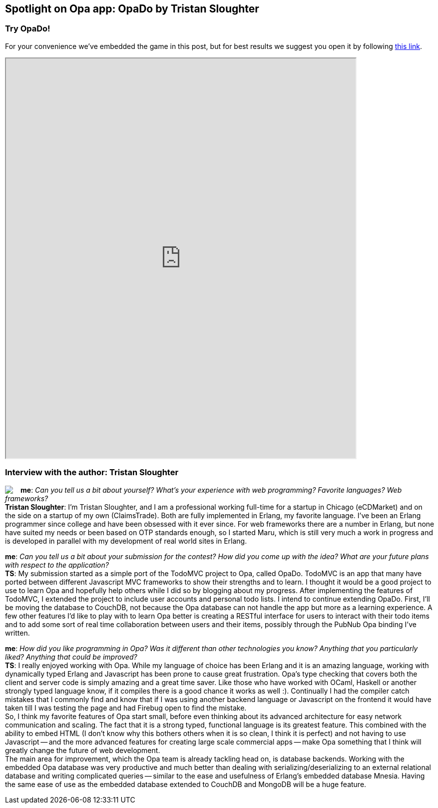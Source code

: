 [[chapter_OpaDo]]
Spotlight on Opa app: OpaDo by Tristan Sloughter
------------------------------------------------

Try OpaDo!
~~~~~~~~~~

For your convenience we've embedded the game in this post, but for best results we suggest you open it by following http://opado-opalang.dotcloud.com[this link].

++++
<IFRAME height="800" width="700" src="http://opado-opalang.dotcloud.com"></IFRAME>
++++

Interview with the author: Tristan Sloughter
~~~~~~~~~~~~~~~~~~~~~~~~~~~~~~~~~~~~~~~~~~~~

:guest: Tristan Sloughter
:g: TS

++++
<a href="http://blog.erlware.org/author/kungfooguru"><img src="img/author_tristan_sloughter.jpg" style="float:left; margin-right: 15px" /></a>
++++
*me*: _Can you tell us a bit about yourself? What's your experience with web programming? Favorite languages? Web frameworks?_ +
*{guest}*: I'm Tristan Sloughter, and I am a professional working full-time for a startup in Chicago (eCDMarket) and on the side on a startup of my own (ClaimsTrade). Both are fully implemented in Erlang, my favorite language. I've been an Erlang programmer since college and have been obsessed with it ever since. For web frameworks there are a number in Erlang, but none have suited my needs or been based on OTP standards enough, so I started Maru, which is still very much a work in progress and is developed in parallel with my development of real world sites in Erlang.

*me*: _Can you tell us a bit about your submission for the contest? How did you come up with the idea? What are your future plans with respect to the application?_ +
*{g}*: My submission started as a simple port of the TodoMVC project to Opa, called OpaDo. TodoMVC is an app that many have ported between different Javascript MVC frameworks to show their strengths and to learn. I thought it would be a good project to use to learn Opa and hopefully help others while I did so by blogging about my progress. After implementing the features of TodoMVC, I extended the project to include user accounts and personal todo lists. I intend to continue extending OpaDo. First, I'll be moving the database to CouchDB, not because the Opa database can not handle the app but more as a learning experience. A few other features I'd like to play with to learn Opa better is creating a RESTful interface for users to interact with their todo items and to add some sort of real time collaboration between users and their items, possibly through the PubNub Opa binding I've written.

*me*: _How did you like programming in Opa? Was it different than other technologies you know? Anything that you particularly liked? Anything that could be improved?_ +
*{g}*: I really enjoyed working with Opa. While my language of choice has been Erlang and it is an amazing language, working with dynamically typed Erlang and Javascript has been prone to cause great frustration. Opa's type checking that covers both the client and server code is simply amazing and a great time saver. Like those who have worked with OCaml, Haskell or another strongly typed language know, if it compiles there is a good chance it works as well :). Continually I had the compiler catch mistakes that I commonly find and know that if I was using another backend language or Javascript on the frontend it would have taken till I was testing the page and had Firebug open to find the mistake. +
So, I think my favorite features of Opa start small, before even thinking about its advanced architecture for easy network communication and scaling. The fact that it is a strong typed, functional language is its greatest feature. This combined with the ability to embed HTML (I don't know why this bothers others when it is so clean, I think it is perfect) and not having to use Javascript -- and the more advanced features for creating large scale commercial apps -- make Opa something that I think will greatly change the future of web development. +
The main area for improvement, which the Opa team is already tackling head on, is database backends. Working with the embedded Opa database was very productive and much better than dealing with serializing/deserializing to an external relational database and writing complicated queries -- similar to the ease and usefulness of Erlang's embedded database Mnesia. Having the same ease of use as the embedded database extended to CouchDB and MongoDB will be a huge feature.
